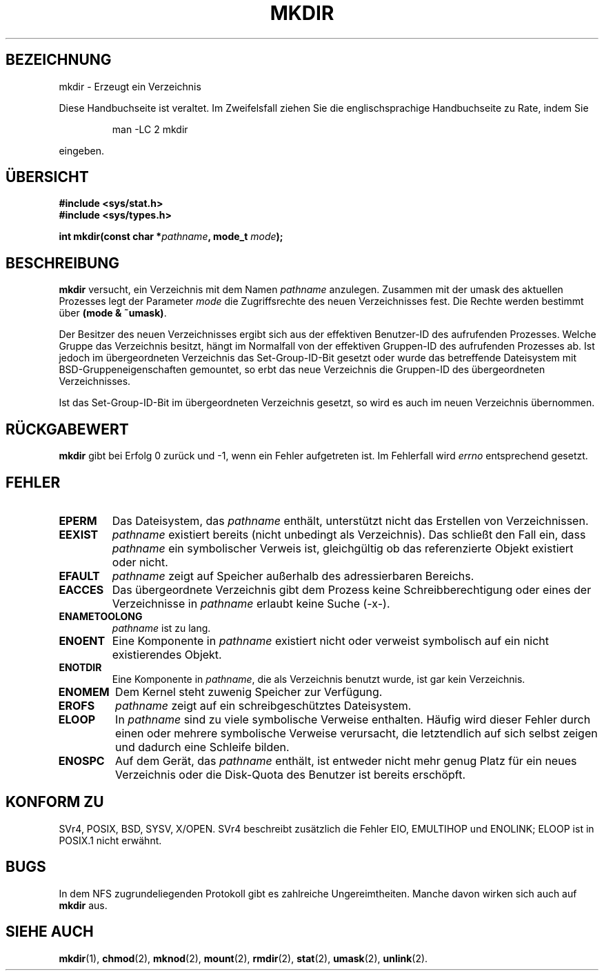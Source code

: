 .\" Hey Emacs! This file is -*- nroff -*- source.
.\"
.\" This manpage is Copyright (C) 1992 Drew Eckhardt;
.\"                               1993 Michael Haardt
.\"                               1993,1994 Ian Jackson.
.\" You may distribute it under the terms of the GNU General
.\" Public Licence. It comes with NO WARRANTY.
.\" Translated into German by
.\"     Ralf Baumert <bau@heineken.chemie.uni-dortmund.de>.
.\" Finished by Martin Schulze <joey@finlandia.infodrom.north.de>.
.\" Updated by Daniel Kobras <kobras@linux.de>.
.\"
.TH MKDIR 2 "17. August 2001" "Linux 1.0" "Systemaufrufe"
.SH BEZEICHNUNG
mkdir \- Erzeugt ein Verzeichnis
.PP
Diese Handbuchseite ist veraltet. Im Zweifelsfall ziehen Sie
die englischsprachige Handbuchseite zu Rate, indem Sie
.IP
man -LC 2 mkdir
.PP
eingeben.
.SH "ÜBERSICHT"
.nf
.B #include <sys/stat.h>
.B #include <sys/types.h>
.sp
.BI "int mkdir(const char *" pathname ", mode_t " mode );
.fi
.SH BESCHREIBUNG
.B mkdir
versucht, ein Verzeichnis mit dem Namen 
.I pathname
anzulegen.  Zusammen mit der umask des aktuellen Prozesses legt der Parameter
.I mode
die Zugriffsrechte des neuen Verzeichnisses fest.  Die Rechte werden bestimmt
über
.BR "(mode & ~umask)" .

Der Besitzer des neuen Verzeichnisses ergibt sich aus der effektiven
Benutzer-ID des aufrufenden Prozesses.  Welche Gruppe das Verzeichnis besitzt,
hängt im Normalfall von der effektiven Gruppen-ID des aufrufenden Prozesses ab.
Ist jedoch im übergeordneten Verzeichnis das Set-Group-ID-Bit gesetzt oder
wurde das betreffende Dateisystem mit BSD-Gruppeneigenschaften gemountet,
so erbt das neue Verzeichnis die Gruppen-ID des übergeordneten Verzeichnisses.

Ist das Set-Group-ID-Bit im übergeordneten Verzeichnis gesetzt, so wird
es auch im neuen Verzeichnis übernommen.

.SH "RÜCKGABEWERT"
.BR mkdir
gibt bei Erfolg 0 zurück und \-1, wenn ein Fehler aufgetreten ist.  Im
Fehlerfall wird
.I errno
entsprechend gesetzt.
.SH FEHLER
.TP
.B EPERM
Das Dateisystem, das 
.IR pathname
enthält, unterstützt nicht das Erstellen von Verzeichnissen.
.TP
.B EEXIST
.I pathname
existiert bereits (nicht unbedingt als Verzeichnis).  Das schließt den
Fall ein, dass 
.I pathname
ein symbolischer Verweis ist, gleichgültig ob das
referenzierte Objekt existiert oder nicht.
.TP
.B EFAULT
.I pathname
zeigt auf Speicher außerhalb des adressierbaren Bereichs.
.TP
.B EACCES
Das übergeordnete Verzeichnis gibt dem Prozess keine
Schreibberechtigung oder eines der Verzeichnisse in
.IR pathname
erlaubt keine Suche (-x-).
.TP
.B ENAMETOOLONG
.I pathname
ist zu lang.
.TP
.B ENOENT
Eine Komponente in
.I pathname
existiert nicht oder verweist symbolisch auf ein nicht existierendes
Objekt.
.TP
.B ENOTDIR
Eine Komponente in
.IR pathname ,
die als Verzeichnis benutzt wurde, ist gar kein Verzeichnis.
.TP
.B ENOMEM
Dem Kernel steht zuwenig Speicher zur Verfügung.
.TP
.B EROFS
.I pathname
zeigt auf ein schreibgeschütztes Dateisystem.
.TP
.B ELOOP
In 
.I pathname
sind zu viele symbolische Verweise enthalten.  Häufig wird dieser Fehler
durch einen oder mehrere symbolische Verweise verursacht, die letztendlich
auf sich selbst zeigen und dadurch eine Schleife bilden.
.TP
.B ENOSPC
Auf dem Gerät, das
.I pathname
enthält, ist entweder nicht mehr genug Platz für ein neues Verzeichnis
oder die Disk-Quota des Benutzer ist bereits erschöpft.
.SH "KONFORM ZU"
SVr4, POSIX, BSD, SYSV, X/OPEN.  SVr4 beschreibt zusätzlich die Fehler
EIO, EMULTIHOP und ENOLINK; ELOOP ist in POSIX.1 nicht erwähnt.
.SH BUGS
In dem NFS zugrundeliegenden Protokoll gibt es zahlreiche Ungereimtheiten.
Manche davon wirken sich auch auf
.B mkdir
aus.
.SH "SIEHE AUCH"
.BR mkdir (1),
.BR chmod (2),
.BR mknod (2),
.BR mount (2),
.BR rmdir (2),
.BR stat (2),
.BR umask (2),
.BR unlink (2).
